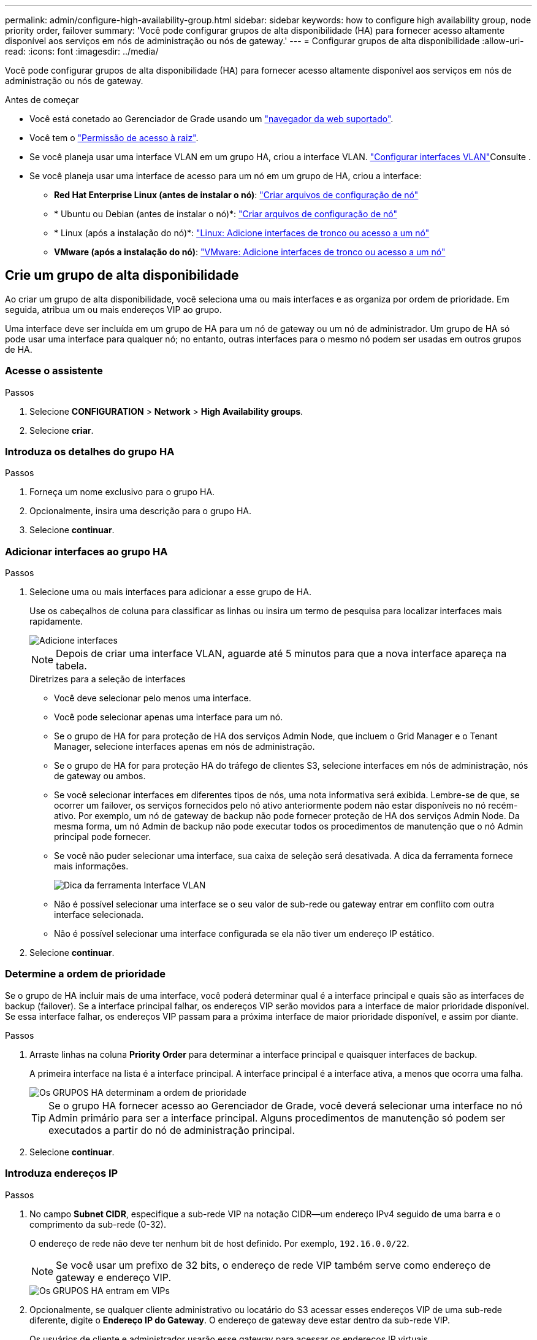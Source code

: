 ---
permalink: admin/configure-high-availability-group.html 
sidebar: sidebar 
keywords: how to configure high availability group, node priority order, failover 
summary: 'Você pode configurar grupos de alta disponibilidade (HA) para fornecer acesso altamente disponível aos serviços em nós de administração ou nós de gateway.' 
---
= Configurar grupos de alta disponibilidade
:allow-uri-read: 
:icons: font
:imagesdir: ../media/


[role="lead"]
Você pode configurar grupos de alta disponibilidade (HA) para fornecer acesso altamente disponível aos serviços em nós de administração ou nós de gateway.

.Antes de começar
* Você está conetado ao Gerenciador de Grade usando um link:../admin/web-browser-requirements.html["navegador da web suportado"].
* Você tem o link:admin-group-permissions.html["Permissão de acesso à raiz"].
* Se você planeja usar uma interface VLAN em um grupo HA, criou a interface VLAN. link:../admin/configure-vlan-interfaces.html["Configurar interfaces VLAN"]Consulte .
* Se você planeja usar uma interface de acesso para um nó em um grupo de HA, criou a interface:
+
** *Red Hat Enterprise Linux (antes de instalar o nó)*: link:../rhel/creating-node-configuration-files.html["Criar arquivos de configuração de nó"]
** * Ubuntu ou Debian (antes de instalar o nó)*: link:../ubuntu/creating-node-configuration-files.html["Criar arquivos de configuração de nó"]
** * Linux (após a instalação do nó)*: link:../maintain/linux-adding-trunk-or-access-interfaces-to-node.html["Linux: Adicione interfaces de tronco ou acesso a um nó"]
** *VMware (após a instalação do nó)*: link:../maintain/vmware-adding-trunk-or-access-interfaces-to-node.html["VMware: Adicione interfaces de tronco ou acesso a um nó"]






== Crie um grupo de alta disponibilidade

Ao criar um grupo de alta disponibilidade, você seleciona uma ou mais interfaces e as organiza por ordem de prioridade. Em seguida, atribua um ou mais endereços VIP ao grupo.

Uma interface deve ser incluída em um grupo de HA para um nó de gateway ou um nó de administrador. Um grupo de HA só pode usar uma interface para qualquer nó; no entanto, outras interfaces para o mesmo nó podem ser usadas em outros grupos de HA.



=== Acesse o assistente

.Passos
. Selecione *CONFIGURATION* > *Network* > *High Availability groups*.
. Selecione *criar*.




=== Introduza os detalhes do grupo HA

.Passos
. Forneça um nome exclusivo para o grupo HA.
. Opcionalmente, insira uma descrição para o grupo HA.
. Selecione *continuar*.




=== Adicionar interfaces ao grupo HA

.Passos
. Selecione uma ou mais interfaces para adicionar a esse grupo de HA.
+
Use os cabeçalhos de coluna para classificar as linhas ou insira um termo de pesquisa para localizar interfaces mais rapidamente.

+
image::../media/ha_group_add_interfaces.png[Adicione interfaces]

+

NOTE: Depois de criar uma interface VLAN, aguarde até 5 minutos para que a nova interface apareça na tabela.

+
.Diretrizes para a seleção de interfaces
** Você deve selecionar pelo menos uma interface.
** Você pode selecionar apenas uma interface para um nó.
** Se o grupo de HA for para proteção de HA dos serviços Admin Node, que incluem o Grid Manager e o Tenant Manager, selecione interfaces apenas em nós de administração.
** Se o grupo de HA for para proteção HA do tráfego de clientes S3, selecione interfaces em nós de administração, nós de gateway ou ambos.
** Se você selecionar interfaces em diferentes tipos de nós, uma nota informativa será exibida. Lembre-se de que, se ocorrer um failover, os serviços fornecidos pelo nó ativo anteriormente podem não estar disponíveis no nó recém-ativo. Por exemplo, um nó de gateway de backup não pode fornecer proteção de HA dos serviços Admin Node. Da mesma forma, um nó Admin de backup não pode executar todos os procedimentos de manutenção que o nó Admin principal pode fornecer.
** Se você não puder selecionar uma interface, sua caixa de seleção será desativada. A dica da ferramenta fornece mais informações.
+
image::../media/vlan_parent_interface_tooltip.png[Dica da ferramenta Interface VLAN]

** Não é possível selecionar uma interface se o seu valor de sub-rede ou gateway entrar em conflito com outra interface selecionada.
** Não é possível selecionar uma interface configurada se ela não tiver um endereço IP estático.


. Selecione *continuar*.




=== Determine a ordem de prioridade

Se o grupo de HA incluir mais de uma interface, você poderá determinar qual é a interface principal e quais são as interfaces de backup (failover). Se a interface principal falhar, os endereços VIP serão movidos para a interface de maior prioridade disponível. Se essa interface falhar, os endereços VIP passam para a próxima interface de maior prioridade disponível, e assim por diante.

.Passos
. Arraste linhas na coluna *Priority Order* para determinar a interface principal e quaisquer interfaces de backup.
+
A primeira interface na lista é a interface principal. A interface principal é a interface ativa, a menos que ocorra uma falha.

+
image::../media/ha_group_determine_failover.png[Os GRUPOS HA determinam a ordem de prioridade]

+

TIP: Se o grupo HA fornecer acesso ao Gerenciador de Grade, você deverá selecionar uma interface no nó Admin primário para ser a interface principal. Alguns procedimentos de manutenção só podem ser executados a partir do nó de administração principal.

. Selecione *continuar*.




=== Introduza endereços IP

.Passos
. No campo *Subnet CIDR*, especifique a sub-rede VIP na notação CIDR--um endereço IPv4 seguido de uma barra e o comprimento da sub-rede (0-32).
+
O endereço de rede não deve ter nenhum bit de host definido. Por exemplo, `192.16.0.0/22`.

+

NOTE: Se você usar um prefixo de 32 bits, o endereço de rede VIP também serve como endereço de gateway e endereço VIP.

+
image::../media/ha_group_select_virtual_ips.png[Os GRUPOS HA entram em VIPs]

. Opcionalmente, se qualquer cliente administrativo ou locatário do S3 acessar esses endereços VIP de uma sub-rede diferente, digite o *Endereço IP do Gateway*. O endereço de gateway deve estar dentro da sub-rede VIP.
+
Os usuários de cliente e administrador usarão esse gateway para acessar os endereços IP virtuais.

. Introduza pelo menos um e não mais de dez endereços VIP para a interface ativa no grupo HA. Todos os endereços VIP devem estar dentro da sub-rede VIP e todos estarão ativos ao mesmo tempo na interface ativa.
+
Você deve fornecer pelo menos um endereço IPv4. Opcionalmente, você pode especificar endereços IPv4 e IPv6 adicionais.

. Selecione *Create HA group* e selecione *Finish*.
+
O Grupo HA é criado e agora você pode usar os endereços IP virtuais configurados.





=== Próximas etapas

Se você usar esse grupo de HA para balanceamento de carga, crie um ponto de extremidade do balanceador de carga para determinar a porta e o protocolo de rede e para anexar todos os certificados necessários. link:configuring-load-balancer-endpoints.html["Configurar pontos de extremidade do balanceador de carga"]Consulte .



== Edite um grupo de alta disponibilidade

Você pode editar um grupo de alta disponibilidade (HA) para alterar seu nome e descrição, adicionar ou remover interfaces, alterar a ordem de prioridade ou adicionar ou atualizar endereços IP virtuais.

Por exemplo, talvez seja necessário editar um grupo de HA se desejar remover o nó associado a uma interface selecionada em um procedimento de desativação de site ou nó.

.Passos
. Selecione *CONFIGURATION* > *Network* > *High Availability groups*.
+
A página grupos de alta disponibilidade mostra todos os grupos de HA existentes.

. Marque a caixa de seleção para o grupo HA que deseja editar.
. Siga um destes procedimentos, com base no que você deseja atualizar:
+
** Selecione *ações* > *Editar endereço IP virtual* para adicionar ou remover endereços VIP.
** Selecione *ações* > *Editar grupo HA* para atualizar o nome ou a descrição do grupo, adicionar ou remover interfaces, alterar a ordem de prioridade ou adicionar ou remover endereços VIP.


. Se você selecionou *Editar endereço IP virtual*:
+
.. Atualize os endereços IP virtuais do grupo HA.
.. Selecione *Guardar*.
.. Selecione *Finish*.


. Se você selecionou *Edit HA group*:
+
.. Opcionalmente, atualize o nome ou a descrição do grupo.
.. Opcionalmente, selecione ou desmarque as caixas de seleção para adicionar ou remover interfaces.
+

NOTE: Se o grupo HA fornecer acesso ao Gerenciador de Grade, você deverá selecionar uma interface no nó Admin primário para ser a interface principal. Alguns procedimentos de manutenção só podem ser executados a partir do nó de administração principal

.. Opcionalmente, arraste linhas para alterar a ordem de prioridade da interface principal e de quaisquer interfaces de backup para esse grupo de HA.
.. Opcionalmente, atualize os endereços IP virtuais.
.. Selecione *Save* e, em seguida, selecione *Finish*.






== Remova um grupo de alta disponibilidade

Você pode remover um ou mais grupos de alta disponibilidade (HA) de cada vez.


TIP: Não é possível remover um grupo de HA se ele estiver vinculado a um ponto de extremidade do balanceador de carga. Para excluir um grupo de HA, você deve removê-lo de todos os pontos de extremidade do balanceador de carga que o usem.

Para evitar interrupções do cliente, atualize os aplicativos de cliente S3 afetados antes de remover um grupo de HA. Atualize cada cliente para se conetar usando outro endereço IP, por exemplo, o endereço IP virtual de um grupo HA diferente ou o endereço IP configurado para uma interface durante a instalação.

.Passos
. Selecione *CONFIGURATION* > *Network* > *High Availability groups*.
. Revise a coluna *Load balancer endpoints* para cada grupo de HA que você deseja remover. Se algum ponto final do balanceador de carga estiver listado:
+
.. Aceda a *CONFIGURATION* > *Network* > *Load balancer endpoints*.
.. Selecione a caixa de verificação para o endpoint.
.. Selecione *actions* > *Edit endpoint binding mode*
.. Atualize o modo de encadernação para remover o grupo HA.
.. Selecione *Salvar alterações*.


. Se não houver pontos de extremidade do balanceador de carga listados, marque a caixa de seleção para cada grupo de HA que você deseja remover.
. Selecione *ações* > *Remover grupo HA*.
. Reveja a mensagem e selecione *Eliminar grupo HA* para confirmar a sua seleção.
+
Todos os grupos de HA selecionados são removidos. Um banner verde de sucesso aparece na página grupos de alta disponibilidade.


